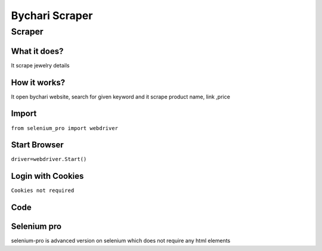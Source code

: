 Bychari Scraper
########################

Scraper
************

What it does?
=============

It scrape jewelry details

How it works?
=============

It open bychari website, search for given keyword and it scrape product name, link ,price

Import
=============

``from selenium_pro import webdriver``


Start Browser
=============

``driver=webdriver.Start()``


Login with Cookies
===================

``Cookies not required``


Code
===========

.. tabs::

   .. code-tab:: py

        #pip install selenium_pro
        from selenium_pro import webdriver
	import time
	from selenium_pro.webdriver.common.keys import Keys
	driver = webdriver.Start()
	# to open the url in browser
	driver.get('https://bychari.com/')
	time.sleep(3)
	# to click on the element found
	driver.find_element_by_pro('EnlrJNVfrIqYUjj').click()
	# to type content in input field
	driver.find_element_by_pro('WsOWUOewDqnHA5J').send_keys('chain')
	# press Enter key
	driver.switch_to.active_element.send_keys(Keys.ENTER)
	time.sleep(3)
	list_elements=driver.find_elements_by_pro('KoCDktKeyybxE9k')
	for list_element in list_elements:
	    # to fetch the text of element
	    title=list_element.find_element_by_pro('8BKeCUvK7aL4gTr').text
	    # to fetch the text of element
	    price=list_element.find_element_by_pro('0RloWV88B4Nddbp').text
	    # to fetch the link of element
	    link=list_element.find_element_by_pro('HYnYTnG2ahKja8Y').get_attribute('href')

Selenium pro
==============

selenium-pro is advanced version on selenium which does not require any html elements
